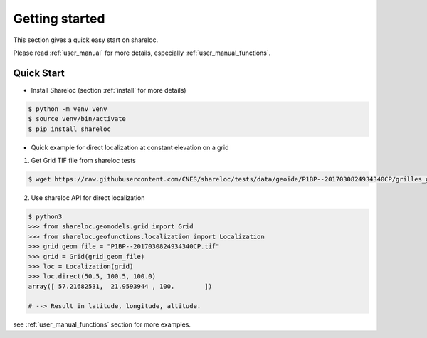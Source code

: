 .. _getting_started:

===============
Getting started
===============

This section gives a quick easy start on shareloc. 

Please read :ref:`user_manual` for more details, especially :ref:`user_manual_functions`.

Quick Start
===========

* Install Shareloc (section :ref:`install` for more details)

.. code-block:: console

    $ python -m venv venv
    $ source venv/bin/activate
    $ pip install shareloc 


* Quick example for direct localization at constant elevation on a grid

1. Get Grid TIF file from shareloc tests

.. code-block:: console
    
    $ wget https://raw.githubusercontent.com/CNES/shareloc/tests/data/geoide/P1BP--2017030824934340CP/grilles_gld_xH/P1BP--2017030824934340CP.tif    

2. Use shareloc API for direct localization 
      
.. code-block:: console    

    $ python3
    >>> from shareloc.geomodels.grid import Grid
    >>> from shareloc.geofunctions.localization import Localization
    >>> grid_geom_file = "P1BP--2017030824934340CP.tif"
    >>> grid = Grid(grid_geom_file)
    >>> loc = Localization(grid)
    >>> loc.direct(50.5, 100.5, 100.0)
    array([ 57.21682531,  21.9593944 , 100.        ])
    
    # --> Result in latitude, longitude, altitude.

see :ref:`user_manual_functions` section for more examples.